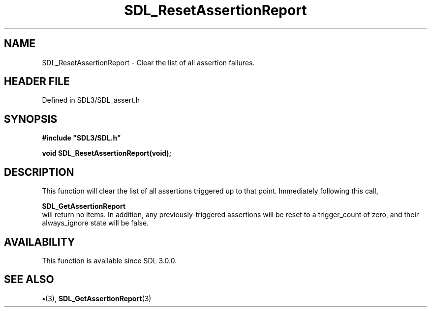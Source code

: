 .\" This manpage content is licensed under Creative Commons
.\"  Attribution 4.0 International (CC BY 4.0)
.\"   https://creativecommons.org/licenses/by/4.0/
.\" This manpage was generated from SDL's wiki page for SDL_ResetAssertionReport:
.\"   https://wiki.libsdl.org/SDL_ResetAssertionReport
.\" Generated with SDL/build-scripts/wikiheaders.pl
.\"  revision SDL-preview-3.1.3
.\" Please report issues in this manpage's content at:
.\"   https://github.com/libsdl-org/sdlwiki/issues/new
.\" Please report issues in the generation of this manpage from the wiki at:
.\"   https://github.com/libsdl-org/SDL/issues/new?title=Misgenerated%20manpage%20for%20SDL_ResetAssertionReport
.\" SDL can be found at https://libsdl.org/
.de URL
\$2 \(laURL: \$1 \(ra\$3
..
.if \n[.g] .mso www.tmac
.TH SDL_ResetAssertionReport 3 "SDL 3.1.3" "Simple Directmedia Layer" "SDL3 FUNCTIONS"
.SH NAME
SDL_ResetAssertionReport \- Clear the list of all assertion failures\[char46]
.SH HEADER FILE
Defined in SDL3/SDL_assert\[char46]h

.SH SYNOPSIS
.nf
.B #include \(dqSDL3/SDL.h\(dq
.PP
.BI "void SDL_ResetAssertionReport(void);
.fi
.SH DESCRIPTION
This function will clear the list of all assertions triggered up to that
point\[char46] Immediately following this call,

.BR SDL_GetAssertionReport
 will return no items\[char46] In
addition, any previously-triggered assertions will be reset to a
trigger_count of zero, and their always_ignore state will be false\[char46]

.SH AVAILABILITY
This function is available since SDL 3\[char46]0\[char46]0\[char46]

.SH SEE ALSO
.BR \(bu (3),
.BR SDL_GetAssertionReport (3)
